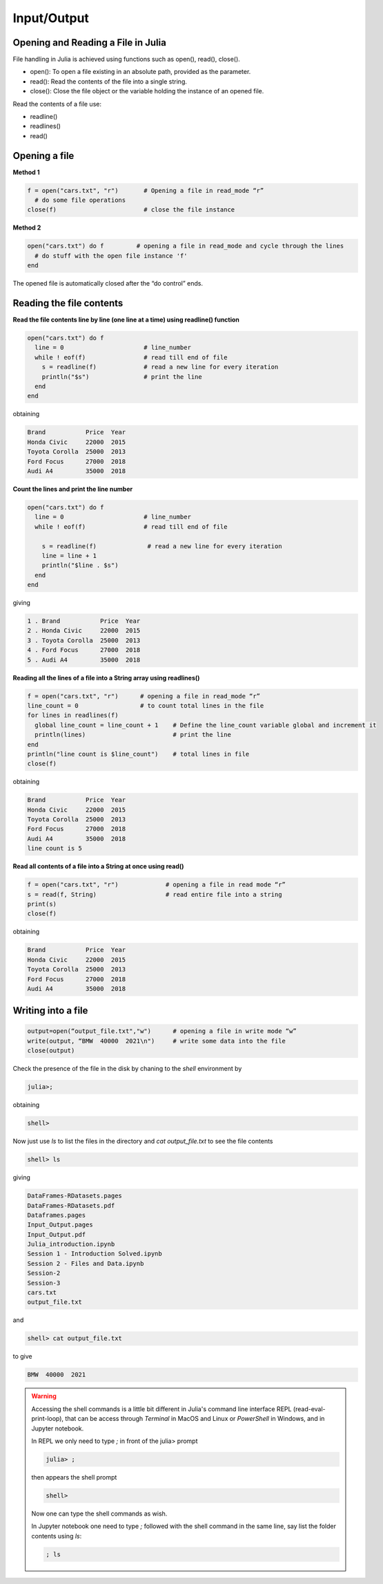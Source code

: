Input/Output
============

Opening and Reading a File in Julia
-----------------------------------

File handling in Julia is achieved using functions such as open(), read(), close().

* open(): To open a file existing in an absolute path, provided as the parameter.
* read(): Read the contents of the file into a single string.
* close(): Close the file object or the variable holding the instance of an opened file.

Read the contents of a file use: 

* readline()
* readlines()
* read()

Opening a file
--------------

**Method 1**

.. code-block:: julia

  f = open("cars.txt", "r")       # Opening a file in read_mode “r”
    # do some file operations
  close(f)                        # close the file instance
  
**Method 2**

.. code-block:: julia

  open("cars.txt") do f         # opening a file in read_mode and cycle through the lines
    # do stuff with the open file instance 'f'
  end

The opened file is automatically closed after the “do control” ends.

Reading the file contents
-------------------------

**Read the file contents line by line (one line at a time) using readline() function**

.. code-block:: julia

  open("cars.txt") do f
    line = 0                      # line_number
    while ! eof(f)                # read till end of file
      s = readline(f)             # read a new line for every iteration
      println("$s")               # print the line
    end
  end

obtaining

.. code-block:: console

  Brand           Price  Year
  Honda Civic     22000  2015
  Toyota Corolla  25000  2013
  Ford Focus      27000  2018
  Audi A4         35000  2018
  
**Count the lines and print the line number**

.. code-block:: julia
  
  open("cars.txt") do f
    line = 0                      # line_number
    while ! eof(f)                # read till end of file
        
      s = readline(f)              # read a new line for every iteration
      line = line + 1 
      println("$line . $s")
    end 
  end

giving

.. code-block:: console

  1 . Brand           Price  Year
  2 . Honda Civic     22000  2015
  3 . Toyota Corolla  25000  2013
  4 . Ford Focus      27000  2018
  5 . Audi A4         35000  2018
  
**Reading all the lines of a file into a String array using readlines()**

.. code-block:: julia

  f = open("cars.txt", "r")      # opening a file in read_mode “r” 
  line_count = 0                 # to count total lines in the file 
  for lines in readlines(f)    
    global line_count = line_count + 1    # Define the line_count variable global and increment it
    println(lines)                        # print the line
  end
  println("line count is $line_count")    # total lines in file
  close(f)
  
obtaining  
  
.. code-block:: console  

  Brand           Price  Year
  Honda Civic     22000  2015
  Toyota Corolla  25000  2013
  Ford Focus      27000  2018
  Audi A4         35000  2018
  line count is 5
  
**Read all contents of a file into a String at once using read()**

.. code-block:: julia

  f = open("cars.txt", "r")             # opening a file in read mode “r”
  s = read(f, String)                   # read entire file into a string
  print(s)                            
  close(f)
  
obtaining

.. code-block:: console
  
  Brand           Price  Year
  Honda Civic     22000  2015
  Toyota Corolla  25000  2013
  Ford Focus      27000  2018
  Audi A4         35000  2018

Writing into a file
-------------------

.. code-block:: julia
  
  output=open(“output_file.txt","w")      # opening a file in write mode “w”
  write(output, “BMW  40000  2021\n")     # write some data into the file
  close(output)

Check the presence of the file in the disk by chaning to the `shell` environment by

.. code-block:: julia

  julia>;
  
obtaining  
  
.. code-block:: julia
  
  shell>
  
Now just use `ls` to list the files in the directory and `cat output_file.txt` to see the file contents

.. code-block:: julia
  
  shell> ls
  
giving

.. code-block:: console
  
  DataFrames-RDatasets.pages
  DataFrames-RDatasets.pdf
  Dataframes.pages
  Input_Output.pages
  Input_Output.pdf
  Julia_introduction.ipynb
  Session 1 - Introduction Solved.ipynb
  Session 2 - Files and Data.ipynb
  Session-2
  Session-3
  cars.txt
  output_file.txt
  
and 

.. code-block:: julia
  
  shell> cat output_file.txt
  
to give

.. code-block:: console
  
  BMW  40000  2021


.. warning::
  
  Accessing the shell commands is a little bit different in Julia's command line interface REPL (read-eval-print-loop), that can be access through  `Terminal` in MacOS and Linux or `PowerShell` in Windows, and in Jupyter notebook.

  In REPL we only need to type `;` in front of the julia> prompt

  .. code-block:: julia
  
    julia> ;
  
  then appears the shell prompt

  .. code-block:: julia
  
    shell>
  
  Now one can type the shell commands as wish.

  In Jupyter notebook one need to type `;` followed with the shell command in the same line, say list the folder contents using `ls`:

  .. code-block:: julia

    ; ls
  
  
